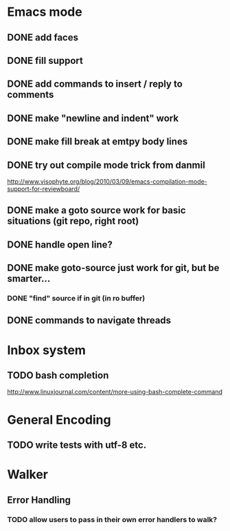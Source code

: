* Emacs mode
** DONE add faces
** DONE fill support
** DONE add commands to insert / reply to comments
** DONE make "newline and indent" work
** DONE make fill break at emtpy body lines
** DONE try out compile mode trick from danmil

http://www.visophyte.org/blog/2010/03/09/emacs-compilation-mode-support-for-reviewboard/
** DONE make a goto source work for basic situations (git repo, right root)
** DONE handle open line?
** DONE make goto-source just work for git, but be smarter...
*** DONE "find" source if in git (in ro buffer)
** DONE commands to navigate threads
* Inbox system
** TODO bash completion

http://www.linuxjournal.com/content/more-using-bash-complete-command

* General Encoding
** TODO write tests with utf-8 etc.

* Walker
** Error Handling
*** TODO allow users to pass in their own error handlers to walk?

